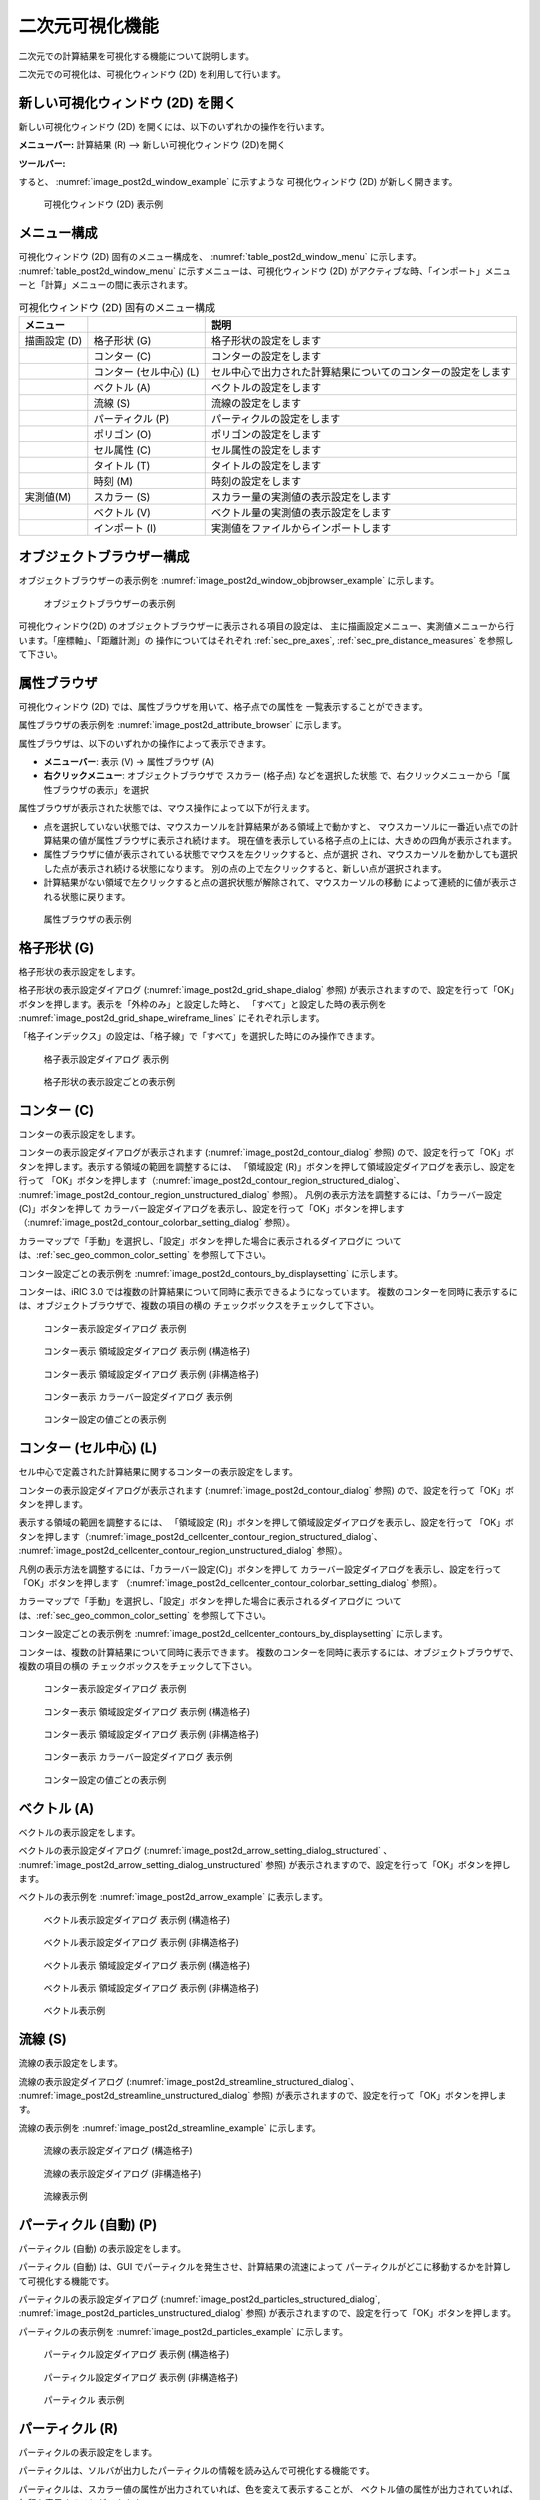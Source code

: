 .. _sec_2d_vis_func:

二次元可視化機能
============================

二次元での計算結果を可視化する機能について説明します。

二次元での可視化は、可視化ウィンドウ (2D) を利用して行います。

新しい可視化ウィンドウ (2D) を開く
-------------------------------------

.. |post2d-window-icon| image:: images/post2d-window-icon.png

新しい可視化ウィンドウ (2D) を開くには、以下のいずれかの操作を行います。

**メニューバー:** 計算結果 (R) --> 新しい可視化ウィンドウ (2D)を開く

**ツールバー:** |post2d-window-icon|

すると、 :numref:`image_post2d_window_example` に示すような
可視化ウィンドウ (2D) が新しく開きます。

.. _image_post2d_window_example:

.. figure:: images/post2d_window_example.png
   :width: 380pt

   可視化ウィンドウ (2D) 表示例

メニュー構成
----------------------

可視化ウィンドウ (2D) 固有のメニュー構成を、 :numref:`table_post2d_window_menu`
に示します。 :numref:`table_post2d_window_menu`
に示すメニューは、可視化ウィンドウ (2D)
がアクティブな時、「インポート」メニューと「計算」メニューの間に表示されます。

.. _table_post2d_window_menu:

.. list-table:: 可視化ウィンドウ (2D) 固有のメニュー構成
   :header-rows: 1

   * - メニュー
     -
     - 説明
   * - 描画設定 (D)
     - 格子形状 (G)
     - 格子形状の設定をします
   * -
     - コンター (C)
     - コンターの設定をします
   * -
     - コンター (セル中心) (L)
     - セル中心で出力された計算結果についてのコンターの設定をします
   * -
     - ベクトル (A)
     - ベクトルの設定をします
   * -
     - 流線 (S)
     - 流線の設定をします
   * -
     - パーティクル (P)
     - パーティクルの設定をします
   * -
     - ポリゴン (O)
     - ポリゴンの設定をします
   * -
     - セル属性 (C)
     - セル属性の設定をします
   * -
     - タイトル (T)
     - タイトルの設定をします
   * -
     - 時刻 (M)
     - 時刻の設定をします
   * - 実測値(M)
     - スカラー (S)
     - スカラー量の実測値の表示設定をします
   * -
     - ベクトル (V)
     - ベクトル量の実測値の表示設定をします
   * -
     - インポート (I)
     - 実測値をファイルからインポートします

オブジェクトブラウザー構成
------------------------------


オブジェクトブラウザーの表示例を :numref:`image_post2d_window_objbrowser_example`
に示します。

.. _image_post2d_window_objbrowser_example:

.. figure:: images/post2d_window_objbrowser_example.png
   :width: 160pt

   オブジェクトブラウザーの表示例

可視化ウィンドウ(2D) のオブジェクトブラウザーに表示される項目の設定は、
主に描画設定メニュー、実測値メニューから行います。「座標軸」、「距離計測」の
操作についてはそれぞれ :ref:`sec_pre_axes`,
:ref:`sec_pre_distance_measures` を参照して下さい。

属性ブラウザ
-----------------------------

可視化ウィンドウ (2D) では、属性ブラウザを用いて、格子点での属性を
一覧表示することができます。

属性ブラウザの表示例を :numref:`image_post2d_attribute_browser`
に示します。

属性ブラウザは、以下のいずれかの操作によって表示できます。

* **メニューバー**: 表示 (V) -> 属性ブラウザ (A)
* **右クリックメニュー**: オブジェクトブラウザで スカラー (格子点) などを選択した状態
  で、右クリックメニューから「属性ブラウザの表示」を選択

属性ブラウザが表示された状態では、マウス操作によって以下が行えます。

* 点を選択していない状態では、マウスカーソルを計算結果がある領域上で動かすと、
  マウスカーソルに一番近い点での計算結果の値が属性ブラウザに表示され続けます。
  現在値を表示している格子点の上には、大きめの四角が表示されます。

* 属性ブラウザに値が表示されている状態でマウスを左クリックすると、点が選択
  され、マウスカーソルを動かしても選択した点が表示され続ける状態になります。
  別の点の上で左クリックすると、新しい点が選択されます。

* 計算結果がない領域で左クリックすると点の選択状態が解除されて、マウスカーソルの移動
  によって連続的に値が表示される状態に戻ります。

.. _image_post2d_attribute_browser:

.. figure:: images/post2d_attribute_browser.png
   :width: 200pt

   属性ブラウザの表示例

格子形状 (G)
------------------

格子形状の表示設定をします。

格子形状の表示設定ダイアログ (:numref:`image_post2d_grid_shape_dialog` 参照)
が表示されますので、設定を行って「OK」ボタンを押します。表示を「外枠のみ」と設定した時と、
「すべて」と設定した時の表示例を
:numref:`image_post2d_grid_shape_wireframe_lines` にそれぞれ示します。

「格子インデックス」の設定は、「格子線」で「すべて」を選択した時にのみ操作できます。

.. _image_post2d_grid_shape_dialog:

.. figure:: images/post2d_grid_shape_dialog.png
   :width: 100pt

   格子表示設定ダイアログ 表示例

.. _image_post2d_grid_shape_wireframe_lines:

.. figure:: images/post2d_grid_shape_wireframe_lines.png
   :width: 380pt

   格子形状の表示設定ごとの表示例

コンター (C)
---------------

コンターの表示設定をします。

コンターの表示設定ダイアログが表示されます (:numref:`image_post2d_contour_dialog` 参照)
ので、設定を行って「OK」ボタンを押します。表示する領域の範囲を調整するには、
「領域設定 (R)」ボタンを押して領域設定ダイアログを表示し、設定を行って
「OK」ボタンを押します（:numref:`image_post2d_contour_region_structured_dialog`、
:numref:`image_post2d_contour_region_unstructured_dialog` 参照）。
凡例の表示方法を調整するには、「カラーバー設定(C)」ボタンを押して
カラーバー設定ダイアログを表示し、設定を行って「OK」ボタンを押します
（:numref:`image_post2d_contour_colorbar_setting_dialog` 参照）。

カラーマップで「手動」を選択し、「設定」ボタンを押した場合に表示されるダイアログに
ついては、:ref:`sec_geo_common_color_setting` を参照して下さい。

コンター設定ごとの表示例を :numref:`image_post2d_contours_by_displaysetting`
に示します。

コンターは、iRIC 3.0 では複数の計算結果について同時に表示できるようになっています。
複数のコンターを同時に表示するには、オブジェクトブラウザで、複数の項目の横の
チェックボックスをチェックして下さい。

.. _image_post2d_contour_dialog:

.. figure:: images/post2d_contour_dialog.png
   :width: 240pt

   コンター表示設定ダイアログ 表示例

.. _image_post2d_contour_region_structured_dialog:

.. figure:: images/post2d_contour_region_structured_dialog.png
   :width: 140pt

   コンター表示 領域設定ダイアログ 表示例 (構造格子)

.. _image_post2d_contour_region_unstructured_dialog:

.. figure:: images/post2d_contour_region_unstructured_dialog.png
   :width: 120pt

   コンター表示 領域設定ダイアログ 表示例 (非構造格子)

.. _image_post2d_contour_colorbar_setting_dialog:

.. figure:: images/post2d_contour_colorbar_setting_dialog.png
   :width: 150pt

   コンター表示 カラーバー設定ダイアログ 表示例

.. _image_post2d_contours_by_displaysetting:

.. figure:: images/post2d_contours_by_displaysetting.png
   :width: 420pt

   コンター設定の値ごとの表示例

コンター (セル中心) (L)
-----------------------

セル中心で定義された計算結果に関するコンターの表示設定をします。

コンターの表示設定ダイアログが表示されます (:numref:`image_post2d_contour_dialog` 参照)
ので、設定を行って「OK」ボタンを押します。

表示する領域の範囲を調整するには、
「領域設定 (R)」ボタンを押して領域設定ダイアログを表示し、設定を行って
「OK」ボタンを押します（:numref:`image_post2d_cellcenter_contour_region_structured_dialog`、
:numref:`image_post2d_cellcenter_contour_region_unstructured_dialog` 参照）。

凡例の表示方法を調整するには、「カラーバー設定(C)」ボタンを押して
カラーバー設定ダイアログを表示し、設定を行って「OK」ボタンを押します
（:numref:`image_post2d_cellcenter_contour_colorbar_setting_dialog` 参照）。

カラーマップで「手動」を選択し、「設定」ボタンを押した場合に表示されるダイアログに
ついては、:ref:`sec_geo_common_color_setting` を参照して下さい。

コンター設定ごとの表示例を :numref:`image_post2d_cellcenter_contours_by_displaysetting`
に示します。

コンターは、複数の計算結果について同時に表示できます。
複数のコンターを同時に表示するには、オブジェクトブラウザで、複数の項目の横の
チェックボックスをチェックして下さい。

.. _image_post2d_cellcenter_contour_dialog:

.. figure:: images/post2d_cellcenter_contour_dialog.png
   :width: 250pt

   コンター表示設定ダイアログ 表示例

.. _image_post2d_cellcenter_contour_region_structured_dialog:

.. figure:: images/post2d_contour_region_structured_dialog.png
   :width: 150pt

   コンター表示 領域設定ダイアログ 表示例 (構造格子)

.. _image_post2d_cellcenter_contour_region_unstructured_dialog:

.. figure:: images/post2d_contour_region_unstructured_dialog.png
   :width: 130pt

   コンター表示 領域設定ダイアログ 表示例 (非構造格子)

.. _image_post2d_cellcenter_contour_colorbar_setting_dialog:

.. figure:: images/post2d_contour_colorbar_setting_dialog.png
   :width: 160pt

   コンター表示 カラーバー設定ダイアログ 表示例

.. _image_post2d_cellcenter_contours_by_displaysetting:

.. figure:: images/post2d_cellcenter_contours_by_displaysetting.png
   :width: 400pt

   コンター設定の値ごとの表示例

ベクトル (A)
-------------

ベクトルの表示設定をします。

ベクトルの表示設定ダイアログ (:numref:`image_post2d_arrow_setting_dialog_structured`
、 :numref:`image_post2d_arrow_setting_dialog_unstructured` 参照)
が表示されますので、設定を行って「OK」ボタンを押します。

ベクトルの表示例を :numref:`image_post2d_arrow_example` に表示します。

.. _image_post2d_arrow_setting_dialog_structured:

.. figure:: images/post2d_arrow_setting_dialog_structured.png
   :width: 200pt

   ベクトル表示設定ダイアログ 表示例 (構造格子)

.. _image_post2d_arrow_setting_dialog_unstructured:

.. figure:: images/post2d_arrow_setting_dialog_unstructured.png
   :width: 200pt

   ベクトル表示設定ダイアログ 表示例 (非構造格子)

.. _image_post2d_arrow_region_structured_dialog:

.. figure:: images/post2d_arrow_region_structured_dialog.png
   :width: 150pt

   ベクトル表示 領域設定ダイアログ 表示例 (構造格子)

.. _image_post2d_arrow_region_unstructured_dialog:

.. figure:: images/post2d_arrow_region_unstructured_dialog.png
   :width: 140pt

   ベクトル表示 領域設定ダイアログ 表示例 (非構造格子)

.. _image_post2d_arrow_example:

.. figure:: images/post2d_arrow_example.png
   :width: 240pt

   ベクトル表示例

流線 (S)
------------------

流線の表示設定をします。

流線の表示設定ダイアログ (:numref:`image_post2d_streamline_structured_dialog`、
:numref:`image_post2d_streamline_unstructured_dialog` 参照)
が表示されますので、設定を行って「OK」ボタンを押します。

流線の表示例を :numref:`image_post2d_streamline_example` に示します。

.. _image_post2d_streamline_structured_dialog:

.. figure:: images/post2d_streamline_structured_dialog.png
   :width: 260pt

   流線の表示設定ダイアログ (構造格子)

.. _image_post2d_streamline_unstructured_dialog:

.. figure:: images/post2d_streamline_unstructured_dialog.png
   :width: 260pt

   流線の表示設定ダイアログ (非構造格子)

.. _image_post2d_streamline_example:

.. figure:: images/post2d_streamline_example.png
   :width: 320pt

   流線表示例

パーティクル (自動) (P)
------------------------

パーティクル (自動) の表示設定をします。

パーティクル (自動) は、GUI でパーティクルを発生させ、計算結果の流速によって
パーティクルがどこに移動するかを計算して可視化する機能です。

パーティクルの表示設定ダイアログ (:numref:`image_post2d_particles_structured_dialog`,
:numref:`image_post2d_particles_unstructured_dialog` 参照)
が表示されますので、設定を行って「OK」ボタンを押します。

パーティクルの表示例を :numref:`image_post2d_particles_example` に示します。

.. _image_post2d_particles_structured_dialog:

.. figure:: images/post2d_particles_structured_dialog.png
   :width: 230pt

   パーティクル設定ダイアログ 表示例 (構造格子)

.. _image_post2d_particles_unstructured_dialog:

.. figure:: images/post2d_particles_unstructured_dialog.png
   :width: 240pt

   パーティクル設定ダイアログ 表示例 (非構造格子)

.. _image_post2d_particles_example:

.. figure:: images/post2d_particles_example.png
   :width: 230pt

   パーティクル 表示例

パーティクル (R)
------------------------

パーティクルの表示設定をします。

パーティクルは、ソルバが出力したパーティクルの情報を読み込んで可視化する機能です。

パーティクルは、スカラー値の属性が出力されていれば、色を変えて表示することが、
ベクトル値の属性が出力されていれば、矢印を表示することができます。

オブジェクトブラウザの「スカラー」、「ベクトル」のフォルダで右クリックメニューから
「プロパティ」メニューを選択すると、それぞれ
:numref:`image_post2d_particles_solver_scalar_dialog`、
:numref:`image_post2d_particles_solver_vector_dialog` が表示されますので、
設定を行って「OK」ボタンを押します。

パーティクルの表示例を :numref:`image_post2d_particles_solver_example` に示します。

.. _image_post2d_particles_solver_scalar_dialog:

.. figure:: images/post2d_particles_solver_scalar_dialog.png
   :width: 280pt

   パーティクル スカラー設定ダイアログ 表示例

.. _image_post2d_particles_solver_vector_dialog:

.. figure:: images/post2d_particles_solver_vector_dialog.png
   :width: 200pt

   パーティクル ベクトル設定ダイアログ 表示例

.. _image_post2d_particles_solver_example:

.. figure:: images/post2d_particles_example.png
   :width: 230pt

   パーティクル 表示例

ポリゴン(O)
------------------

ポリゴンの表示設定をします。

オブジェクトブラウザで、「ポリゴン」の下のフォルダを選択した状態で
起動すると、選択したデータに関する表示設定が行なえます。

ポリゴンの表示設定ダイアログ (:numref:`image_post2d_polygons_dialog` 参照)
が表示されますので、設定を行って「OK」ボタンを押します。

ポリゴンの表示例を :numref:`image_post2d_polygons_example` に示します。

.. _image_post2d_polygons_dialog:

.. figure:: images/post2d_polygons_dialog.png
   :width: 250pt

   ポリゴン設定ダイアログ 表示例

.. _image_post2d_polygons_example:

.. figure:: images/post2d_polygons_example.png
   :width: 230pt

   ポリゴン 表示例

セル属性 (C)
-----------------------

セル属性について、表示色と表示順序を設定します。

セル属性の設定ダイアログ (:numref:`image_post2d_cellattributes_dialog` 参照)
が表示されますので、設定を行って「OK」ボタンを押します。
「半透明」をチェックし、数値を調整することで、表示を半透明にすることができます。

.. _image_post2d_cellattributes_dialog:

.. figure:: images/post2d_cellattributes_dialog.png
   :width: 230pt

   セル属性の設定ダイアログ 表示例

背景画像
--------

背景画像を表示します。

この機能は、プリプロセッサに実装されている機能と同じです。
詳細は :ref:`sec_pre_bg_image_data` を参照して下さい。

背景画像 (インターネット)
--------------------------

インターネットから取得した背景画像を表示します。

この機能は、プリプロセッサに実装されている機能と同じです。
詳細は :ref:`sec_pre_ob_bg_internet` を参照して下さい。

タイトル (T)
--------------

タイトルの表示設定をします。

タイトルの表示設定ダイアログ (:numref:`image_post2d_title_setting_dialog` 参照)
が表示されますので、設定を行って「OK」ボタンを押します。

.. _image_post2d_title_setting_dialog:

.. figure:: images/post2d_title_setting_dialog.png
   :width: 200pt

   タイトルの表示設定ダイアログ 表示例

時刻 (M)
------------

時刻の表示設定をします。

時刻の表示設定ダイアログ (:numref:`image_post2d_time_setting_dialog` 参照)
が表示されますので、設定を行って「OK」ボタンを押します。

.. _image_post2d_time_setting_dialog:

.. figure:: images/post2d_time_setting_dialog.png
   :width: 100pt

   時刻の表示設定ダイアログ 表示例

実測値 (M)
-------------

可視化ウィンドウ (2D)
で利用できる実測値の関連機能は、プリプロセッサで利用できる機能と同じです。
:ref:`sec_pre_measured_data` を参照してください。
